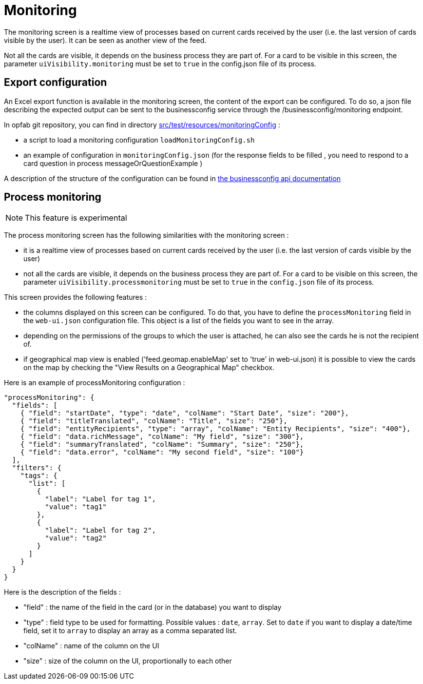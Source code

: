 // Copyright (c) 2021-2024 RTE (http://www.rte-france.com)
// See AUTHORS.txt
// This document is subject to the terms of the Creative Commons Attribution 4.0 International license.
// If a copy of the license was not distributed with this
// file, You can obtain one at https://creativecommons.org/licenses/by/4.0/.
// SPDX-License-Identifier: CC-BY-4.0



= Monitoring

The monitoring screen is a realtime view of processes based on current cards received by the user (i.e. the last version of cards visible by the user). It can be seen as another view of the feed.

Not all the cards are visible, it depends on the business process they are part of. For a card to be visible in this screen, the parameter `uiVisibility.monitoring` must be set to `true` in the config.json file of its process.

== Export configuration 

An Excel export function is available in the monitoring screen, the content of the export can be configured. 
To do so, a json file describing the expected output can be sent to the businessconfig service through the /businessconfig/monitoring endpoint.

In opfab git repository, you can find in directory https://github.com/opfab/operatorfabric-core/tree/develop/src/test/resources/monitoringConfig[src/test/resources/monitoringConfig]  : 
  
  - a script to load a monitoring configuration `loadMonitoringConfig.sh`

  - an example of configuration in `monitoringConfig.json` (for the response fields to be filled , you need to respond to a card question in process messageOrQuestionExample )


A description of the structure of the configuration can be found in 
ifdef::single-page-doc[link:../api/businessconfig/[the businessconfig api documentation]]
ifndef::single-page-doc[link:/documentation/current/api/businessconfig/[the businessconfig api documentation]]


== Process monitoring

NOTE: This feature is experimental

The process monitoring screen has the following similarities with the monitoring screen :

- it is a realtime view of processes based on current cards received by the user
(i.e. the last version of cards visible by the user)
- not all the cards are visible, it depends on the business process they are part of. For a card to be visible on
this screen, the parameter `uiVisibility.processmonitoring` must be set to `true` in the `config.json` file of its
process.

This screen provides the following features :

- the columns displayed on this screen can be configured. To do that, you have to define the `processMonitoring` field
in the `web-ui.json` configuration file. This object is a list of the fields you want to see in the array.
- depending on the permissions of the groups to which the user is attached, he can also see the cards he is not the
recipient of.
- if geographical map view is enabled ('feed.geomap.enableMap' set to 'true' in web-ui.json) it is possible to view the cards on the map by checking the "View Results on a Geographical Map" checkbox.

Here is an example of processMonitoring configuration :
```
"processMonitoring": {
  "fields": [
    { "field": "startDate", "type": "date", "colName": "Start Date", "size": "200"},
    { "field": "titleTranslated", "colName": "Title", "size": "250"},
    { "field": "entityRecipients", "type": "array", "colName": "Entity Recipients", "size": "400"},
    { "field": "data.richMessage", "colName": "My field", "size": "300"},
    { "field": "summaryTranslated", "colName": "Summary", "size": "250"},
    { "field": "data.error", "colName": "My second field", "size": "100"}
  ],
  "filters": {
    "tags": {
      "list": [
        {
          "label": "Label for tag 1",
          "value": "tag1"
        },
        {
          "label": "Label for tag 2",
          "value": "tag2"
        }
      ]
    }
  }
}
```

Here is the description of the fields :

- "field" : the name of the field in the card (or in the database) you want to display
- "type" : field type to be used for formatting. Possible values : `date`, `array`. Set to `date` if you want to display a date/time field, set it to `array` to display an array as a comma separated list.
- "colName" : name of the column on the UI
- "size" : size of the column on the UI, proportionally to each other


